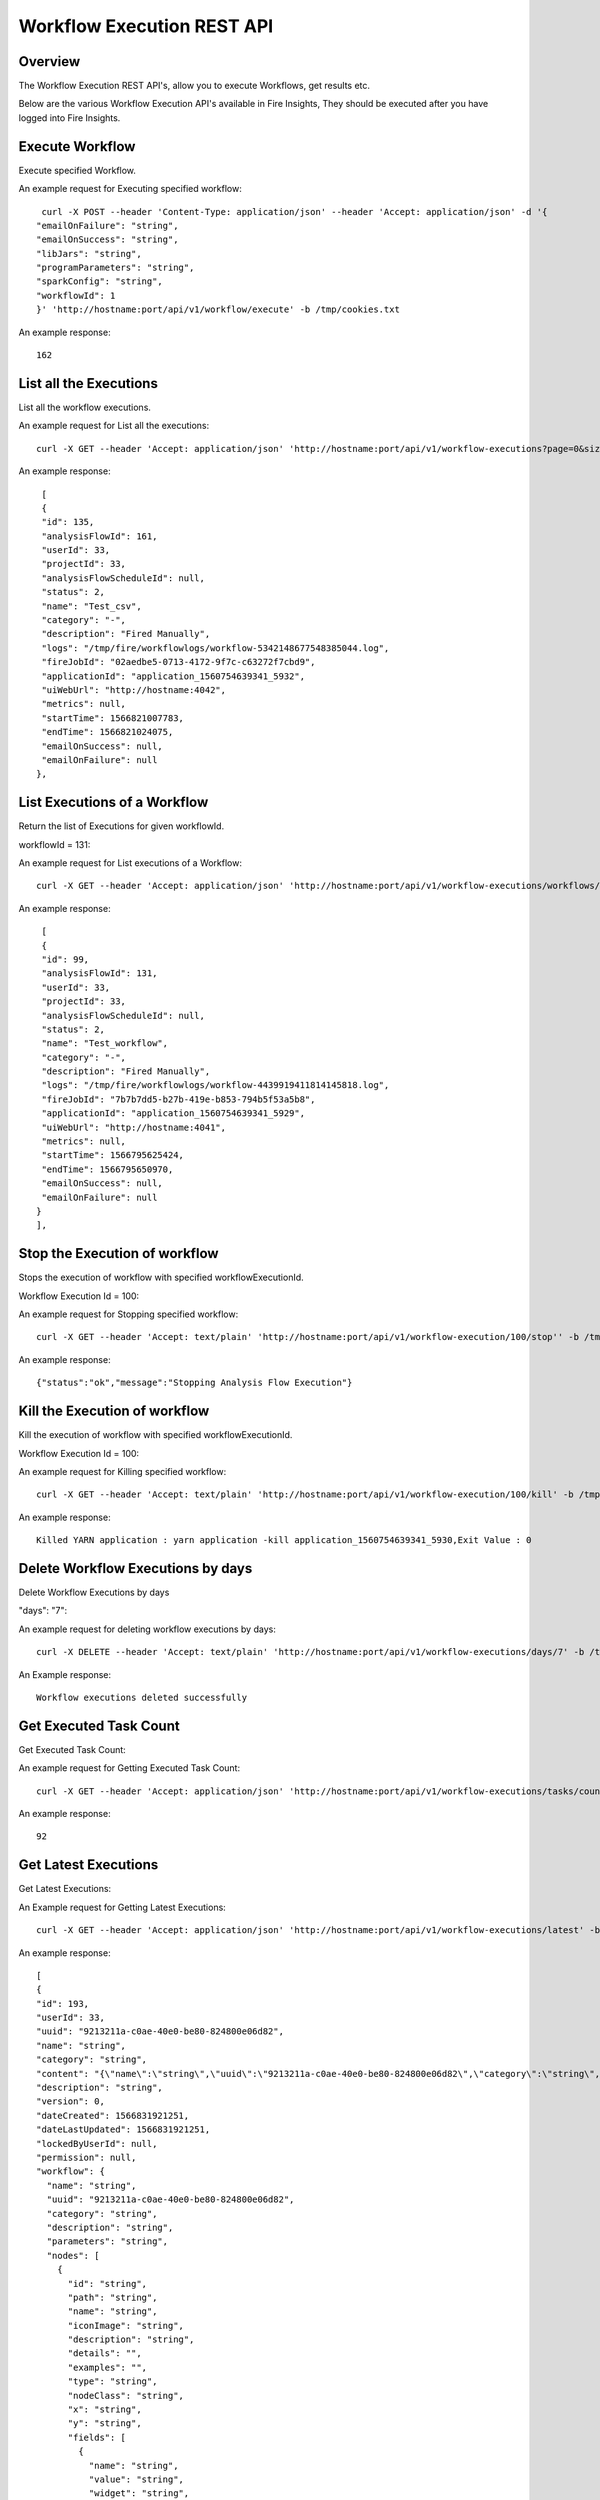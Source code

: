 Workflow Execution REST API
============================

Overview
--------
 
The Workflow Execution REST API's, allow you to execute Workflows, get results etc.

Below are the various Workflow Execution API's available in Fire Insights, They should be executed after you have logged into Fire Insights.



Execute Workflow
------------------

Execute specified Workflow.

An example request for Executing specified workflow:

::
   
   curl -X POST --header 'Content-Type: application/json' --header 'Accept: application/json' -d '{
  "emailOnFailure": "string",
  "emailOnSuccess": "string",
  "libJars": "string",
  "programParameters": "string",
  "sparkConfig": "string",
  "workflowId": 1
  }' 'http://hostname:port/api/v1/workflow/execute' -b /tmp/cookies.txt
   

An example response:

::

    162

List all the Executions
------------------------

List all the workflow executions.

An example request for List all the executions:

::

    curl -X GET --header 'Accept: application/json' 'http://hostname:port/api/v1/workflow-executions?page=0&size=1000' -b /tmp/cookies.txt
    
An example response:

::

    [
    {
    "id": 135,
    "analysisFlowId": 161,
    "userId": 33,
    "projectId": 33,
    "analysisFlowScheduleId": null,
    "status": 2,
    "name": "Test_csv",
    "category": "-",
    "description": "Fired Manually",
    "logs": "/tmp/fire/workflowlogs/workflow-5342148677548385044.log",
    "fireJobId": "02aedbe5-0713-4172-9f7c-c63272f7cbd9",
    "applicationId": "application_1560754639341_5932",
    "uiWebUrl": "http://hostname:4042",
    "metrics": null,
    "startTime": 1566821007783,
    "endTime": 1566821024075,
    "emailOnSuccess": null,
    "emailOnFailure": null
   },   
    
    
  
List Executions of a Workflow
------------------------------
 
Return the list of Executions for given workflowId.

workflowId = 131::

An example request for List executions of a Workflow::

  curl -X GET --header 'Accept: application/json' 'http://hostname:port/api/v1/workflow-executions/workflows/131' -b /tmp/cookies.txt

An example response:

::

    [
    {
    "id": 99,
    "analysisFlowId": 131,
    "userId": 33,
    "projectId": 33,
    "analysisFlowScheduleId": null,
    "status": 2,
    "name": "Test_workflow",
    "category": "-",
    "description": "Fired Manually",
    "logs": "/tmp/fire/workflowlogs/workflow-4439919411814145818.log",
    "fireJobId": "7b7b7dd5-b27b-419e-b853-794b5f53a5b8",
    "applicationId": "application_1560754639341_5929",
    "uiWebUrl": "http://hostname:4041",
    "metrics": null,
    "startTime": 1566795625424,
    "endTime": 1566795650970,
    "emailOnSuccess": null,
    "emailOnFailure": null
   }
   ],    
  
Stop the Execution of workflow
--------------------------------
 
Stops the execution of workflow with specified workflowExecutionId.

Workflow Execution Id = 100::

An example request for Stopping specified workflow:

::

  curl -X GET --header 'Accept: text/plain' 'http://hostname:port/api/v1/workflow-execution/100/stop'' -b /tmp/cookies.txt
  
An example response:

::

    {"status":"ok","message":"Stopping Analysis Flow Execution"}
  
Kill the Execution of workflow
------------------------------
 
Kill the execution of workflow with specified workflowExecutionId.

Workflow Execution Id = 100::

An example request for Killing specified workflow::

  curl -X GET --header 'Accept: text/plain' 'http://hostname:port/api/v1/workflow-execution/100/kill' -b /tmp/cookies.txt

An example response:

::

    Killed YARN application : yarn application -kill application_1560754639341_5930,Exit Value : 0
  
 
  
Delete Workflow Executions by days
----------------------------------
 
Delete Workflow Executions by days
 
"days": "7"::

An example request for deleting workflow executions by days::

  curl -X DELETE --header 'Accept: text/plain' 'http://hostname:port/api/v1/workflow-executions/days/7' -b /tmp/cookies.txt
  

An Example response:

::

    Workflow executions deleted successfully

Get Executed Task Count
-----------------------

Get Executed Task Count:

An example request for Getting Executed Task Count::

  curl -X GET --header 'Accept: application/json' 'http://hostname:port/api/v1/workflow-executions/tasks/count' -b /tmp/cookies.txt
  

An example response:

::

    92

Get Latest Executions
---------------------

Get Latest Executions:

An Example request for Getting Latest Executions::

  curl -X GET --header 'Accept: application/json' 'http://hostname:port/api/v1/workflow-executions/latest' -b /tmp/cookies.txt
   
An example response:

::

    [
    {
    "id": 193,
    "userId": 33,
    "uuid": "9213211a-c0ae-40e0-be80-824800e06d82",
    "name": "string",
    "category": "string",
    "content": "{\"name\":\"string\",\"uuid\":\"9213211a-c0ae-40e0-be80-824800e06d82\",\"category\":\"string\",\"description\":\"string\",\"parameters\":\"string\",\"nodes\":[{\"id\":\"string\",\"path\":\"string\",\"name\":\"string\",\"iconImage\":\"string\",\"description\":\"string\",\"details\":\"\",\"examples\":\"\",\"type\":\"string\",\"nodeClass\":\"string\",\"x\":\"string\",\"y\":\"string\",\"fields\":[{\"name\":\"string\",\"value\":\"string\",\"widget\":\"string\",\"title\":\"string\",\"description\":\"string\",\"optionsMap\":{},\"datatypes\":[\"string\"],\"optionsArray\":[\"string\"],\"required\":true,\"display\":true,\"editable\":true,\"disableRefresh\":true}],\"engine\":\"string\"}],\"edges\":[{\"source\":\"string\",\"target\":\"string\",\"id\":0}],\"dataSetDetails\":[],\"engine\":\"string\"}",
    "description": "string",
    "version": 0,
    "dateCreated": 1566831921251,
    "dateLastUpdated": 1566831921251,
    "lockedByUserId": null,
    "permission": null,
    "workflow": {
      "name": "string",
      "uuid": "9213211a-c0ae-40e0-be80-824800e06d82",
      "category": "string",
      "description": "string",
      "parameters": "string",
      "nodes": [
        {
          "id": "string",
          "path": "string",
          "name": "string",
          "iconImage": "string",
          "description": "string",
          "details": "",
          "examples": "",
          "type": "string",
          "nodeClass": "string",
          "x": "string",
          "y": "string",
          "fields": [
            {
              "name": "string",
              "value": "string",
              "widget": "string",
              "title": "string",
              "description": "string",
              "optionsMap": {},
              "datatypes": [
                "string"
              ],
              "optionsArray": [
                "string"
              ],
              "required": true,
              "display": true,
              "editable": true,
              "disableRefresh": true
            }
          ],
          "engine": "string"
        }
      ],
      "edges": [
        {
          "source": "string",
          "target": "string",
          "id": 0
        }
      ],
      "dataSetDetails": [],
      "engine": "string",
      "h2OWorkflow": false
    },
    "projectId": 33,
    "engine": "string"
    }, 

